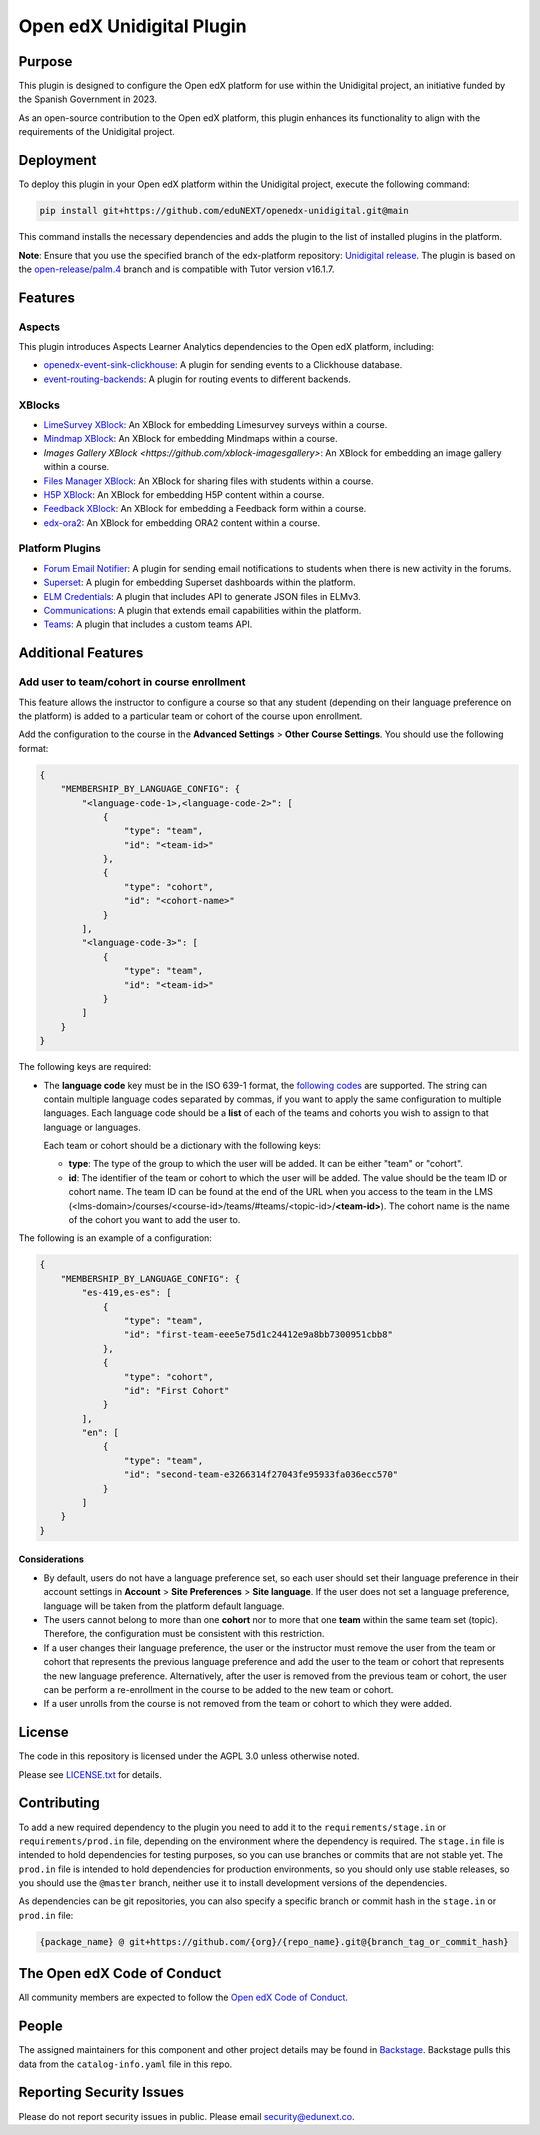 Open edX Unidigital Plugin
#############################

|ci-badge| |license-badge| |status-badge|

Purpose
*******

This plugin is designed to configure the Open edX platform for use within the
Unidigital project, an initiative funded by the Spanish Government in 2023.

As an open-source contribution to the Open edX platform, this plugin enhances
its functionality to align with the requirements of the Unidigital project.

Deployment
**********

To deploy this plugin in your Open edX platform within the Unidigital project,
execute the following command:

.. code-block:: bash

    pip install git+https://github.com/eduNEXT/openedx-unidigital.git@main

This command installs the necessary dependencies and adds the plugin to the list
of installed plugins in the platform.


**Note**: Ensure that you use the specified branch of the edx-platform repository:
`Unidigital release <https://github.com/eduNEXT/edunext-platform/tree/open-release/palm.4/edues>`_.
The plugin is based on the `open-release/palm.4 <https://gtihub.com/eduNEXT/edx-platform/tree/open-release/palm.4>`_
branch and is compatible with Tutor version v16.1.7.

Features
********

Aspects
=======

This plugin introduces Aspects Learner Analytics dependencies to the Open edX
platform, including:

- `openedx-event-sink-clickhouse <https://github.com/openedx/openedx-event-sink-clickhouse>`_: A plugin for sending events to a Clickhouse database.
- `event-routing-backends <https://github.com/openedx/event-routing-backends>`_: A plugin for routing events to different backends.

XBlocks
=======

- `LimeSurvey XBlock <https://github.com/eduNEXT/xblock-limesurvey>`_: An XBlock for embedding Limesurvey surveys within a course.
- `Mindmap XBlock <https://github.com/eduNEXT/xblock-mindmap>`_: An XBlock for embedding Mindmaps within a course.
- `Images Gallery XBlock <https://github.com/xblock-imagesgallery>`: An XBlock for embedding an image gallery within a course.
- `Files Manager XBlock <https://github.com/eduNEXT/xblock-filesmanager>`_: An XBlock for sharing files with students within a course.
- `H5P XBlock <https://github.com/eduNEXT/h5pxblock>`_: An XBlock for embedding H5P content within a course.
- `Feedback XBlock <https://github.com/eduNEXT/FeedbackXBlock>`_: An XBlock for embedding a Feedback form within a course.
- `edx-ora2 <https://github.com/eduNEXT/edx-ora2>`_: An XBlock for embedding ORA2 content within a course.

Platform Plugins
================

- `Forum Email Notifier <https://github.com/eduNEXT/platform-plugin-forum-email-notifier>`_: A plugin for sending email notifications to students when there is new activity in the forums.
- `Superset <https://github.com/eduNEXT/platform-plugin-superset>`_: A plugin for embedding Superset dashboards within the platform.
- `ELM Credentials <https://github.com/eduNEXT/platform-plugin-elm-credentials>`_: A plugin that includes API to generate JSON files in ELMv3.
- `Communications <https://github.com/eduNEXT/platform-plugin-communications>`_: A plugin that extends email capabilities within the platform.
- `Teams <https://github.com/eduNEXT/platform-plugin-teams>`_: A plugin that includes a custom teams API.

Additional Features
*******************

Add user to team/cohort in course enrollment
============================================

This feature allows the instructor to configure a course so that any student
(depending on their language preference on the platform) is added to a
particular team or cohort of the course upon enrollment.

Add the configuration to the course in the **Advanced Settings** >
**Other Course Settings**. You should use the following format:

.. code-block:: json

    {
        "MEMBERSHIP_BY_LANGUAGE_CONFIG": {
            "<language-code-1>,<language-code-2>": [
                {
                    "type": "team",
                    "id": "<team-id>"
                },
                {
                    "type": "cohort",
                    "id": "<cohort-name>"
                }
            ],
            "<language-code-3>": [
                {
                    "type": "team",
                    "id": "<team-id>"
                }
            ]
        }
    }

The following keys are required:

- The **language code** key must be in the ISO 639-1 format, the
  `following codes`_ are supported. The string can contain multiple language
  codes separated by commas, if you want to apply the same configuration to
  multiple languages. Each language code should be a **list** of each of the
  teams and cohorts you wish to assign to that language or languages.

  Each team or cohort should be a dictionary with the following keys:

  - **type**: The type of the group to which the user will be added. It can be
    either "team" or "cohort".
  - **id**: The identifier of the team or cohort to which the user will be
    added. The value should be the team ID or cohort name. The team ID can be
    found at the end of the URL when you access to the team in the LMS (<lms-domain>/courses/<course-id>/teams/#teams/<topic-id>/**<team-id>**).
    The cohort name is the name of the cohort you want to add the user to.

The following is an example of a configuration:

.. code-block:: json

    {
        "MEMBERSHIP_BY_LANGUAGE_CONFIG": {
            "es-419,es-es": [
                {
                    "type": "team",
                    "id": "first-team-eee5e75d1c24412e9a8bb7300951cbb8"
                },
                {
                    "type": "cohort",
                    "id": "First Cohort"
                }
            ],
            "en": [
                {
                    "type": "team",
                    "id": "second-team-e3266314f27043fe95933fa036ecc570"
                }
            ]
        }
    }

.. _following codes: https://github.com/openedx/frontend-app-account/blob/9693d938c63fec9622dd67b3ac761ba498857378/src/account-settings/site-language/constants.js

Considerations
--------------

- By default, users do not have a language preference set, so each user
  should set their language preference in their account settings in **Account**
  > **Site Preferences** > **Site language**. If the user does not set a
  language preference, language will be taken from the platform default
  language.
- The users cannot belong to more than one **cohort** nor to more that one
  **team** within the same team set (topic). Therefore, the configuration must
  be consistent with this restriction.
- If a user changes their language preference, the user or the instructor
  must remove the user from the team or cohort that represents the previous
  language preference and add the user to the team or cohort that represents
  the new language preference. Alternatively, after the user is removed from
  the previous team or cohort, the user can be perform a re-enrollment in the
  course to be added to the new team or cohort.
- If a user unrolls from the course is not removed from the team or cohort to
  which they were added.


License
*******

The code in this repository is licensed under the AGPL 3.0 unless
otherwise noted.

Please see `LICENSE.txt <LICENSE.txt>`_ for details.

Contributing
************

To add a new required dependency to the plugin you need to add it to the
``requirements/stage.in`` or ``requirements/prod.in`` file, depending on the
environment where the dependency is required. The ``stage.in`` file is intended
to hold dependencies for testing purposes, so you can use branches or commits
that are not stable yet. The ``prod.in`` file is intended to hold dependencies
for production environments, so you should only use stable releases, so you
should use the ``@master`` branch, neither use it to install development
versions of the dependencies.

As dependencies can be git repositories, you can also specify a specific
branch or commit hash in the ``stage.in`` or ``prod.in`` file:

.. code-block:: bash

    {package_name} @ git+https://github.com/{org}/{repo_name}.git@{branch_tag_or_commit_hash}


The Open edX Code of Conduct
****************************

All community members are expected to follow the `Open edX Code of Conduct`_.

.. _Open edX Code of Conduct: https://openedx.org/code-of-conduct/

People
******

The assigned maintainers for this component and other project details may be
found in `Backstage`_. Backstage pulls this data from the ``catalog-info.yaml``
file in this repo.

.. _Backstage: https://backstage.openedx.org/catalog/default/component/openedx-unidigital

Reporting Security Issues
*************************

Please do not report security issues in public. Please email security@edunext.co.

.. |pypi-badge| image:: https://img.shields.io/pypi/v/openedx-unidigital.svg
    :target: https://pypi.python.org/pypi/openedx-unidigital/
    :alt: PyPI

.. |ci-badge| image:: https://github.com/eduNEXT/openedx-unidigital/actions/workflows/ci.yml/badge.svg?branch=main
    :target: https://github.com/eduNEXT/openedx-unidigital/actions
    :alt: CI

.. |pyversions-badge| image:: https://img.shields.io/pypi/pyversions/openedx-unidigital.svg
    :target: https://pypi.python.org/pypi/openedx-unidigital/
    :alt: Supported Python versions

.. |license-badge| image:: https://img.shields.io/github/license/eduNEXT/openedx-unidigital.svg
    :target: https://github.com/eduNEXT/openedx-unidigital/blob/main/LICENSE.txt
    :alt: License

.. TODO: Choose one of the statuses below and remove the other status-badge lines.
.. .. |status-badge| image:: https://img.shields.io/badge/Status-Experimental-yellow
.. |status-badge| image:: https://img.shields.io/badge/Status-Maintained-brightgreen
.. .. |status-badge| image:: https://img.shields.io/badge/Status-Deprecated-orange
.. .. |status-badge| image:: https://img.shields.io/badge/Status-Unsupported-red
